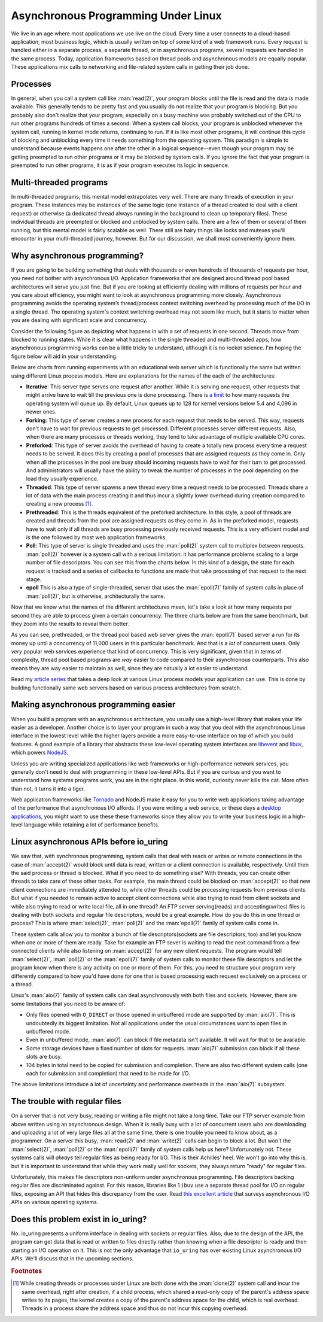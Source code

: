 .. _async_intro:

Asynchronous Programming Under Linux
====================================
We live in an age where most applications we use live on the cloud. Every time a user connects to a cloud-based application, most business logic, which is usually written on top of some kind of a web framework runs. Every request is handled either in a separate process, a separate thread, or in asynchronous programs, several requests are handled in the same process. Today, application frameworks based on thread pools and asynchronous models are equally popular. These applications mix calls to networking and file-related system calls in getting their job done.

Processes
^^^^^^^^^
In general, when you call a system call like :man:`read(2)`, your program blocks until the file is read and the data is made available. This generally tends to be pretty fast and you usually do not realize that your program is blocking. But you probably also don't realize that your program, especially on a busy machine was probably switched out of the CPU to run other programs hundreds of times a second. When a system call blocks, your program is unblocked whenever the system call, running in kernel mode returns, continuing to run. If it is like most other programs, it will continue this cycle of blocking and unblocking every time it needs something from the operating system. This paradigm is simple to understand because events happens one after the other in a logical sequence--even though your program may be getting preempted to run other programs or it may be blocked by system calls. If you ignore the fact that your program is preempted to run other programs, it is as if your program executes its logic in sequence.

Multi-threaded programs
^^^^^^^^^^^^^^^^^^^^^^^
In multi-threaded programs, this mental model extrapolates very well. There are many threads of execution in your program. These instances may be instances of the same logic (one instance of a thread created to deal with a client request) or otherwise (a dedicated thread always running in the background to clean up temporary files). These individual threads are preempted or blocked and unblocked by system calls. There are a few of them or several of them running, but this mental model is fairly scalable as well. There still are hairy things like locks and mutexes you'll encounter in your multi-threaded journey, however. But for our discussion, we shall most conveniently ignore them.

Why asynchronous programming?
^^^^^^^^^^^^^^^^^^^^^^^^^^^^^
If you are going to be building something that deals with thousands or even hundreds of thousands of requests per hour, you need not bother with asynchronous I/O. Application frameworks that are designed around thread pool based architectures will serve you just fine. But if you are looking at efficiently dealing with millions of requests per hour and you care about efficiency, you might want to look at asynchronous programming more closely. Asynchronous programming avoids the operating system’s thread/process context switching overhead by processing much of the I/O in a single thread. The operating system's context switching overhead may not seem like much, but it starts to matter when you are dealing with significant scale and concurrency.

Consider the following figure as depicting what happens in with a set of requests in one second. Threads move from blocked to running states. While it is clear what happens in the single threaded and multi-threaded apps, how asynchronous programming works can be a little tricky to understand, although it is no rocket science. I'm hoping the figure below will aid in your understanding.

.. image:: _static/Linux_Process_Models.jpg
    :align: center


Below are charts from running experiments with an educational web server which is functionally the same but written using different Linux process models. Here are explanations for the names of the each of the architectures:

* **Iterative**: This server type serves one request after another. While it is serving one request, other requests that might arrive have to wait till the previous one is done processing. There is `a limit <http://man7.org/linux/man-pages/man2/listen.2.html>`_ to how many requests the operating system will queue up. By default, Linux queues up to 128 for kernel versions below 5.4 and 4,096 in newer ones.
* **Forking**: This type of server creates a new process for each request that needs to be served. This way, requests don't have to wait for previous requests to get processed. Different processes server different requests. Also, when there are many processes or threads working, they tend to take advantage of multiple available CPU cores.
* **Preforked**: This type of server avoids the overhead of having to create a totally new process every time a request needs to be served. It does this by creating a pool of processes that are assigned requests as they come in. Only when all the processes in the pool are busy should incoming requests have to wait for their turn to get processed. And administrators will usually have the ability to tweak the number of processes in the pool depending on the load they usually experience.
* **Threaded**: This type of server spawns a new thread every time a request needs to be processed. Threads share a lot of data with the main process creating it and thus incur a slightly lower overhead during creation compared to creating a new process [#]_.
* **Prethreaded**: This is the threads equivalent of the preforked architecture. In this style, a pool of threads are created and threads from the pool are assigned requests as they come in. As in the preforked model, requests have to wait only if all threads are busy processing previously received requests. This is a very efficient model and is the one followed by most web application frameworks.
* **Poll**: This type of server is single threaded and uses the :man:`poll(2)` system call to multiplex between requests. :man:`poll(2)` however is a system call with a serious limitation: it has performance problems scaling to a large number of file descriptors. You can see this from the charts below. In this kind of a design, the state for each request is tracked and a series of callbacks to functions are made that take processing of that request to the next stage.
* **epoll** This is also a type of single-threaded, server that uses the :man:`epoll(7)` family of system calls in place of :man:`poll(2)`, but is otherwise, architecturally the same.

Now that we know what the names of the different architectures mean, let's take a look at how many requests per second they are able to process given a certain concurrency. The three charts below are from the same benchmark, but they zoom into the results to reveal them better.

.. image:: _static/Linux_Performance_upto_1000_users.png
    :align: center

.. image:: _static/Linux_Performance_more_than_1000_users.png
    :align: center

.. image:: _static/Linux_Performance_Fulll_Chart-1.png
    :align: center

As you can see, prethreaded, or the thread pool based web server gives the :man:`epoll(7)` based server a run for its money up until a concurrency of 11,000 users in this particular benchmark. And that is a *lot* of concurrent users. Only *very* popular web services experience that kind of concurrency. This is very significant, given that in terms of complexity, thread pool based programs are *way* easier to code compared to their asynchronous counterparts. This also means they are way easier to maintain as well, since they are natually a lot easier to understand.

Read my `article series <https://unixism.net/2019/04/linux-applications-performance-introduction/>`_ that takes a deep look at various Linux process models your application can use. This is done by building functionally same web servers based on various process architectures from scratch.

Making asynchronous programming easier
^^^^^^^^^^^^^^^^^^^^^^^^^^^^^^^^^^^^^^
When you build a program with an asynchronous architecture, you usually use a high-level library that makes your life easier as a developer. Another choice is to layer your program in such a way that you deal with the asynchronous Linux interface in the lowest level while the higher layers provide a more easy-to-use interface on top of which you build features. A good example of a library that abstracts these low-level operating system interfaces are `libevent <https://libevent.org/>`_ and `libuv <https://libuv.org>`_, which powers `NodeJS <https://nodejs.org/en/>`_.

Unless you are writing specialized applications like web frameworks or  high-performance network services, you generally don't need to deal with programming in these low-level APIs. But if you are curious and you want to understand how systems programs work, you are in the right place. In this world, curiosity never kills the cat. More often than not, it turns it into a tiger.

Web application frameworks like `Tornado <https://www.tornadoweb.org/>`_ and NodeJS make it easy for you to write web applications taking advantage of the performance that asynchronous I/O affords. If you were writing a web service, or these days a `desktop applications <https://www.electronjs.org/>`_, you might want to use these these frameworks since they allow you to write your business logic in a high-level language while retaining a lot of performance benefits.

Linux asynchronous APIs before io_uring
^^^^^^^^^^^^^^^^^^^^^^^^^^^^^^^^^^^^^^^
We saw that, with synchronous programming, system calls that deal with reads or writes or remote connections in the case of :man:`accept(2)` would block until data is read, written or a client connection is available, respectively. Until then the said process or thread is blocked. What if you need to do something else? With threads, you can create other threads to take care of these other tasks. For example, the main thread could be blocked on :man:`accept(2)` so that new client connections are immediately attended to, while other threads could be processing requests from previous clients. But what if you needed to remain active to accept client connections while also trying to read from client sockets and while also trying to read or write local file, all in one thread? An FTP server serving(reads) and accepting(writes) files is dealing with both sockets and regular file descriptors, would be a great example. How do you do this in one thread or process? This is where :man:`select(2)`, :man:`poll(2)` and the :man:`epoll(7)` family of system calls come in.

These system calls allow you to monitor a bunch of file descriptors(sockets are file descriptors, too) and let you know when one or more of them are ready. Take for example an FTP sever is waiting to read the next command from a few connected clients while also listening on :man:`accept(2)` for any new client requests. The program would tell :man:`select(2)`, :man:`poll(2)` or the :man:`epoll(7)` family of system calls to monitor these file descriptors and let the program know when there is any activity on one or more of them. For this, you need to structure your program very differently compared to how you'd have done for one that is based processing each request exclusively on a process or a thread.

Linux's :man:`aio(7)` family of system calls can deal asynchronously with both files and sockets. However, there are some limitations that you need to be aware of:

* Only files opened with ``O_DIRECT`` or those opened in unbuffered mode are supported by :man:`aio(7)`. This is undoubtedly its biggest limitation. Not all applications under the usual circumstances want to open files in unbuffered mode.
* Even in unbuffered mode, :man:`aio(7)` can block if file metadata isn't available. It will wait for that to be available.
* Some storage devices have a fixed number of slots for requests. :man:`aio(7)` submission can block if all these slots are busy.
* 104 bytes in total need to be copied for submission and completion. There are also two different system calls (one each for submission and completion) that need to be made for I/O.

The above limitations introduce a lot of uncertainty and performance overheads in the :man:`aio(7)` subsystem.

The trouble with regular files
^^^^^^^^^^^^^^^^^^^^^^^^^^^^^^
On a server that is not very busy, reading or writing a file might not take a long time. Take our FTP server example from above written using an asynchronous design. When it is really busy with a lot of concurrent users who are downloading and uploading a lot of very large files all at the same time, there is one trouble you need to know about, as a programmer. On a server this busy, :man:`read(2)` and :man:`write(2)` calls can begin to block a lot. But won't the :man:`select(2)`, :man:`poll(2)` or the :man:`epoll(7)` family of system calls help us here? Unfortunately not. These systems calls will *always* tell regular files as being ready for I/O. This is their Achilles' heel. We won't go into why this is, but it is important to understand that while they work really well for sockets, they always return "ready" for regular files.

Unfortunately, this makes file descriptors non-uniform under asynchronous programming. File descriptors backing regular files are discriminated against. For this reason, libraries like ``libuv`` use a separate thread pool for I/O on regular files, exposing an API that hides this discrepancy from the user. Read `this excellent article <https://blog.libtorrent.org/2012/10/asynchronous-disk-io/>`_ that surveys asynchronous I/O APIs on various operating systems.

Does this problem exist in io_uring?
^^^^^^^^^^^^^^^^^^^^^^^^^^^^^^^^^^^^
No. io_uring presents a uniform interface in dealing with sockets or regular files. Also, due to the design of the API, the program can get data that is read or written to files directly rather than knowing when a file descriptor is ready and then starting an I/O operation on it. This is not the only advantage that ``io_uring`` has over existing Linux asynchronous I/O APIs. We'll discuss that in the upcoming sections.

.. rubric:: Footnotes
.. [#] While creating threads or processes under Linux are both done with the :man:`clone(2)` system call and incur the same overhead, right after creation, if a child process, which shared a read-only copy of the parent's address space writes to its pages, the kernel creates a copy of the parent's address space for the child, which is real overhead. Threads in a process share the address space and thus do not incur this copying overhead.
